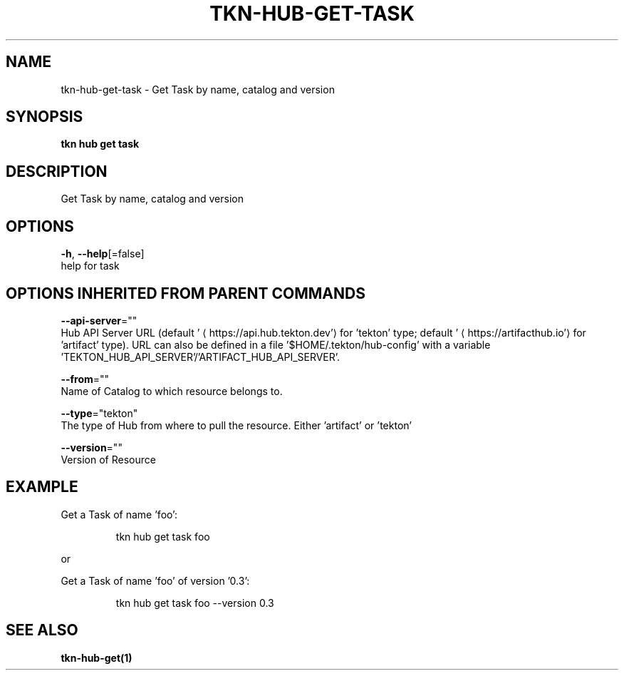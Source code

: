 .TH "TKN\-HUB\-GET\-TASK" "1" "" "Auto generated by spf13/cobra" "" 
.nh
.ad l


.SH NAME
.PP
tkn\-hub\-get\-task \- Get Task by name, catalog and version


.SH SYNOPSIS
.PP
\fBtkn hub get task\fP


.SH DESCRIPTION
.PP
Get Task by name, catalog and version


.SH OPTIONS
.PP
\fB\-h\fP, \fB\-\-help\fP[=false]
    help for task


.SH OPTIONS INHERITED FROM PARENT COMMANDS
.PP
\fB\-\-api\-server\fP=""
    Hub API Server URL (default '
\[la]https://api.hub.tekton.dev'\[ra] for 'tekton' type; default '
\[la]https://artifacthub.io'\[ra] for 'artifact' type).
URL can also be defined in a file '$HOME/.tekton/hub\-config' with a variable 'TEKTON\_HUB\_API\_SERVER'/'ARTIFACT\_HUB\_API\_SERVER'.

.PP
\fB\-\-from\fP=""
    Name of Catalog to which resource belongs to.

.PP
\fB\-\-type\fP="tekton"
    The type of Hub from where to pull the resource. Either 'artifact' or 'tekton'

.PP
\fB\-\-version\fP=""
    Version of Resource


.SH EXAMPLE
.PP
Get a Task of name 'foo':

.PP
.RS

.nf
tkn hub get task foo

.fi
.RE

.PP
or

.PP
Get a Task of name 'foo' of version '0.3':

.PP
.RS

.nf
tkn hub get task foo \-\-version 0.3

.fi
.RE


.SH SEE ALSO
.PP
\fBtkn\-hub\-get(1)\fP
